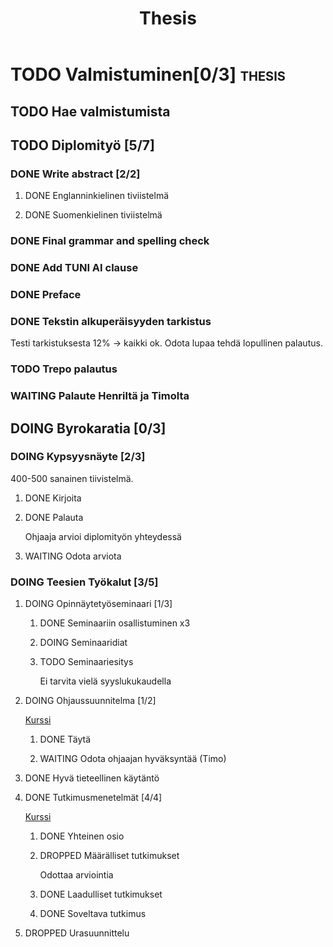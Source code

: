 #+title: Thesis
* TODO Valmistuminen[0/3] :thesis:
** TODO Hae valmistumista
** TODO Diplomityö [5/7]
*** DONE Write abstract [2/2]
**** DONE Englanninkielinen tiviistelmä
**** DONE Suomenkielinen tiviistelmä
*** DONE Final grammar and spelling check
*** DONE Add TUNI AI clause
*** DONE Preface
*** DONE Tekstin alkuperäisyyden tarkistus
Testi tarkistuksesta 12% -> kaikki ok. Odota lupaa tehdä lopullinen palautus.
*** TODO Trepo palautus
*** WAITING Palaute Henriltä ja Timolta
** DOING Byrokaratia [0/3]
*** DOING Kypsyysnäyte [2/3]
400-500 sanainen tiivistelmä.
**** DONE Kirjoita
**** DONE Palauta
Ohjaaja arvioi diplomityön yhteydessä
**** WAITING Odota arviota
*** DOING Teesien Työkalut [3/5]
**** DOING Opinnäytetyöseminaari [1/3]
***** DONE Seminaariin osallistuminen x3
***** DOING Seminaaridiat
***** TODO Seminaariesitys
SCHEDULED: <2024-12-09 Mon 12:15>
Ei tarvita vielä syyslukukaudella
**** DOING Ohjaussuunnitelma [1/2]
[[https://moodle.tuni.fi/course/view.php?id=45196][Kurssi]]
***** DONE Täytä
***** WAITING Odota ohjaajan hyväksyntää (Timo)
**** DONE Hyvä tieteellinen käytäntö
**** DONE Tutkimusmenetelmät [4/4]
[[https://moodle.tuni.fi/course/view.php?id=44837][Kurssi]]
***** DONE Yhteinen osio
***** DROPPED Määrälliset tutkimukset
Odottaa arviointia
***** DONE Laadulliset tutkimukset
***** DONE Soveltava tutkimus
**** DROPPED Urasuunnittelu
